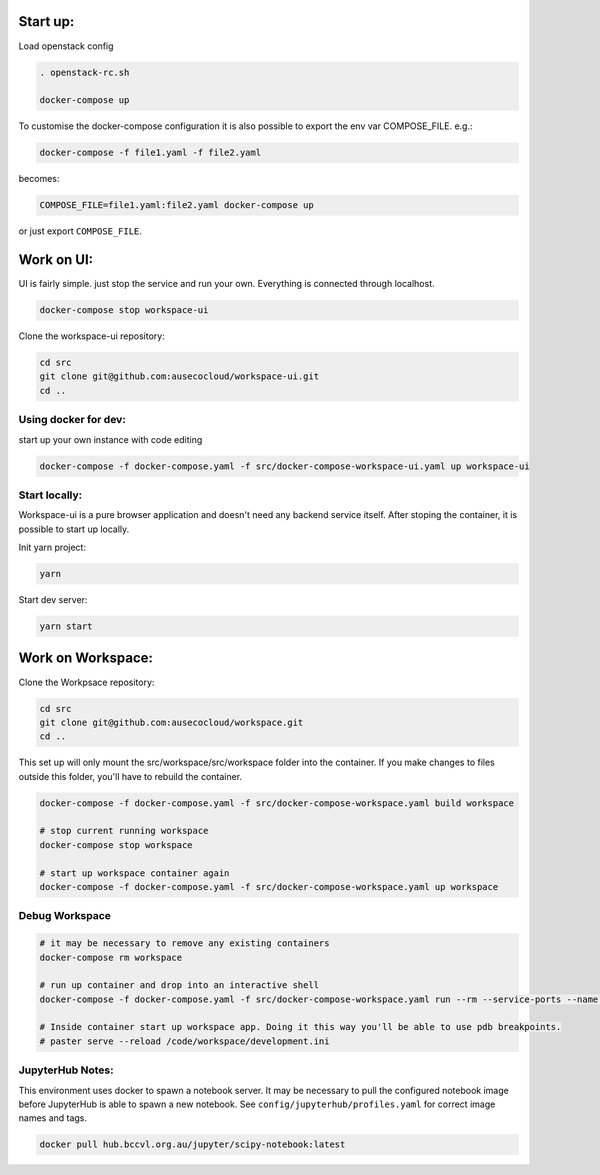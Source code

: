 

Start up:
=========

Load openstack config

.. code:: bash

    . openstack-rc.sh

    docker-compose up

To customise the docker-compose configuration it is also possible to export the env var
COMPOSE_FILE. e.g.:

.. code:: bash

    docker-compose -f file1.yaml -f file2.yaml

becomes:

.. code:: bash

    COMPOSE_FILE=file1.yaml:file2.yaml docker-compose up

or just export ``COMPOSE_FILE``.


Work on UI:
===========

UI is fairly simple. just stop the service and run your own. Everything is
connected through localhost.

.. code:: bash

    docker-compose stop workspace-ui

Clone the workspace-ui repository:

.. code:: bash

    cd src
    git clone git@github.com:ausecocloud/workspace-ui.git
    cd ..


Using docker for dev:
---------------------

start up your own instance with code editing

.. code:: bash

    docker-compose -f docker-compose.yaml -f src/docker-compose-workspace-ui.yaml up workspace-ui

Start locally:
--------------

Workspace-ui is a pure browser application and doesn't need any backend service itself.
After stoping the container, it is possible to start up locally.

Init yarn project:

.. code:: bash

    yarn

Start dev server:

.. code:: bash

    yarn start


Work on Workspace:
==================

Clone the Workpsace repository:

.. code:: bash

    cd src
    git clone git@github.com:ausecocloud/workspace.git
    cd ..

This set up will only mount the src/workspace/src/workspace folder into the container. If you make changes to files outside this folder, you'll have to rebuild the container.

.. code:: bash

    docker-compose -f docker-compose.yaml -f src/docker-compose-workspace.yaml build workspace

    # stop current running workspace
    docker-compose stop workspace

    # start up workspace container again
    docker-compose -f docker-compose.yaml -f src/docker-compose-workspace.yaml up workspace

Debug Workspace
---------------

.. code:: bash

    # it may be necessary to remove any existing containers
    docker-compose rm workspace

    # run up container and drop into an interactive shell
    docker-compose -f docker-compose.yaml -f src/docker-compose-workspace.yaml run --rm --service-ports --name workspace workspace bash

    # Inside container start up workspace app. Doing it this way you'll be able to use pdb breakpoints.
    # paster serve --reload /code/workspace/development.ini


JupyterHub Notes:
-----------------

This environment uses docker to spawn a notebook server. It may be necessary to pull the configured notebook image before JupyterHub is able to spawn a new notebook. See ``config/jupyterhub/profiles.yaml`` for correct image names and tags.

.. code:: bash

    docker pull hub.bccvl.org.au/jupyter/scipy-notebook:latest
